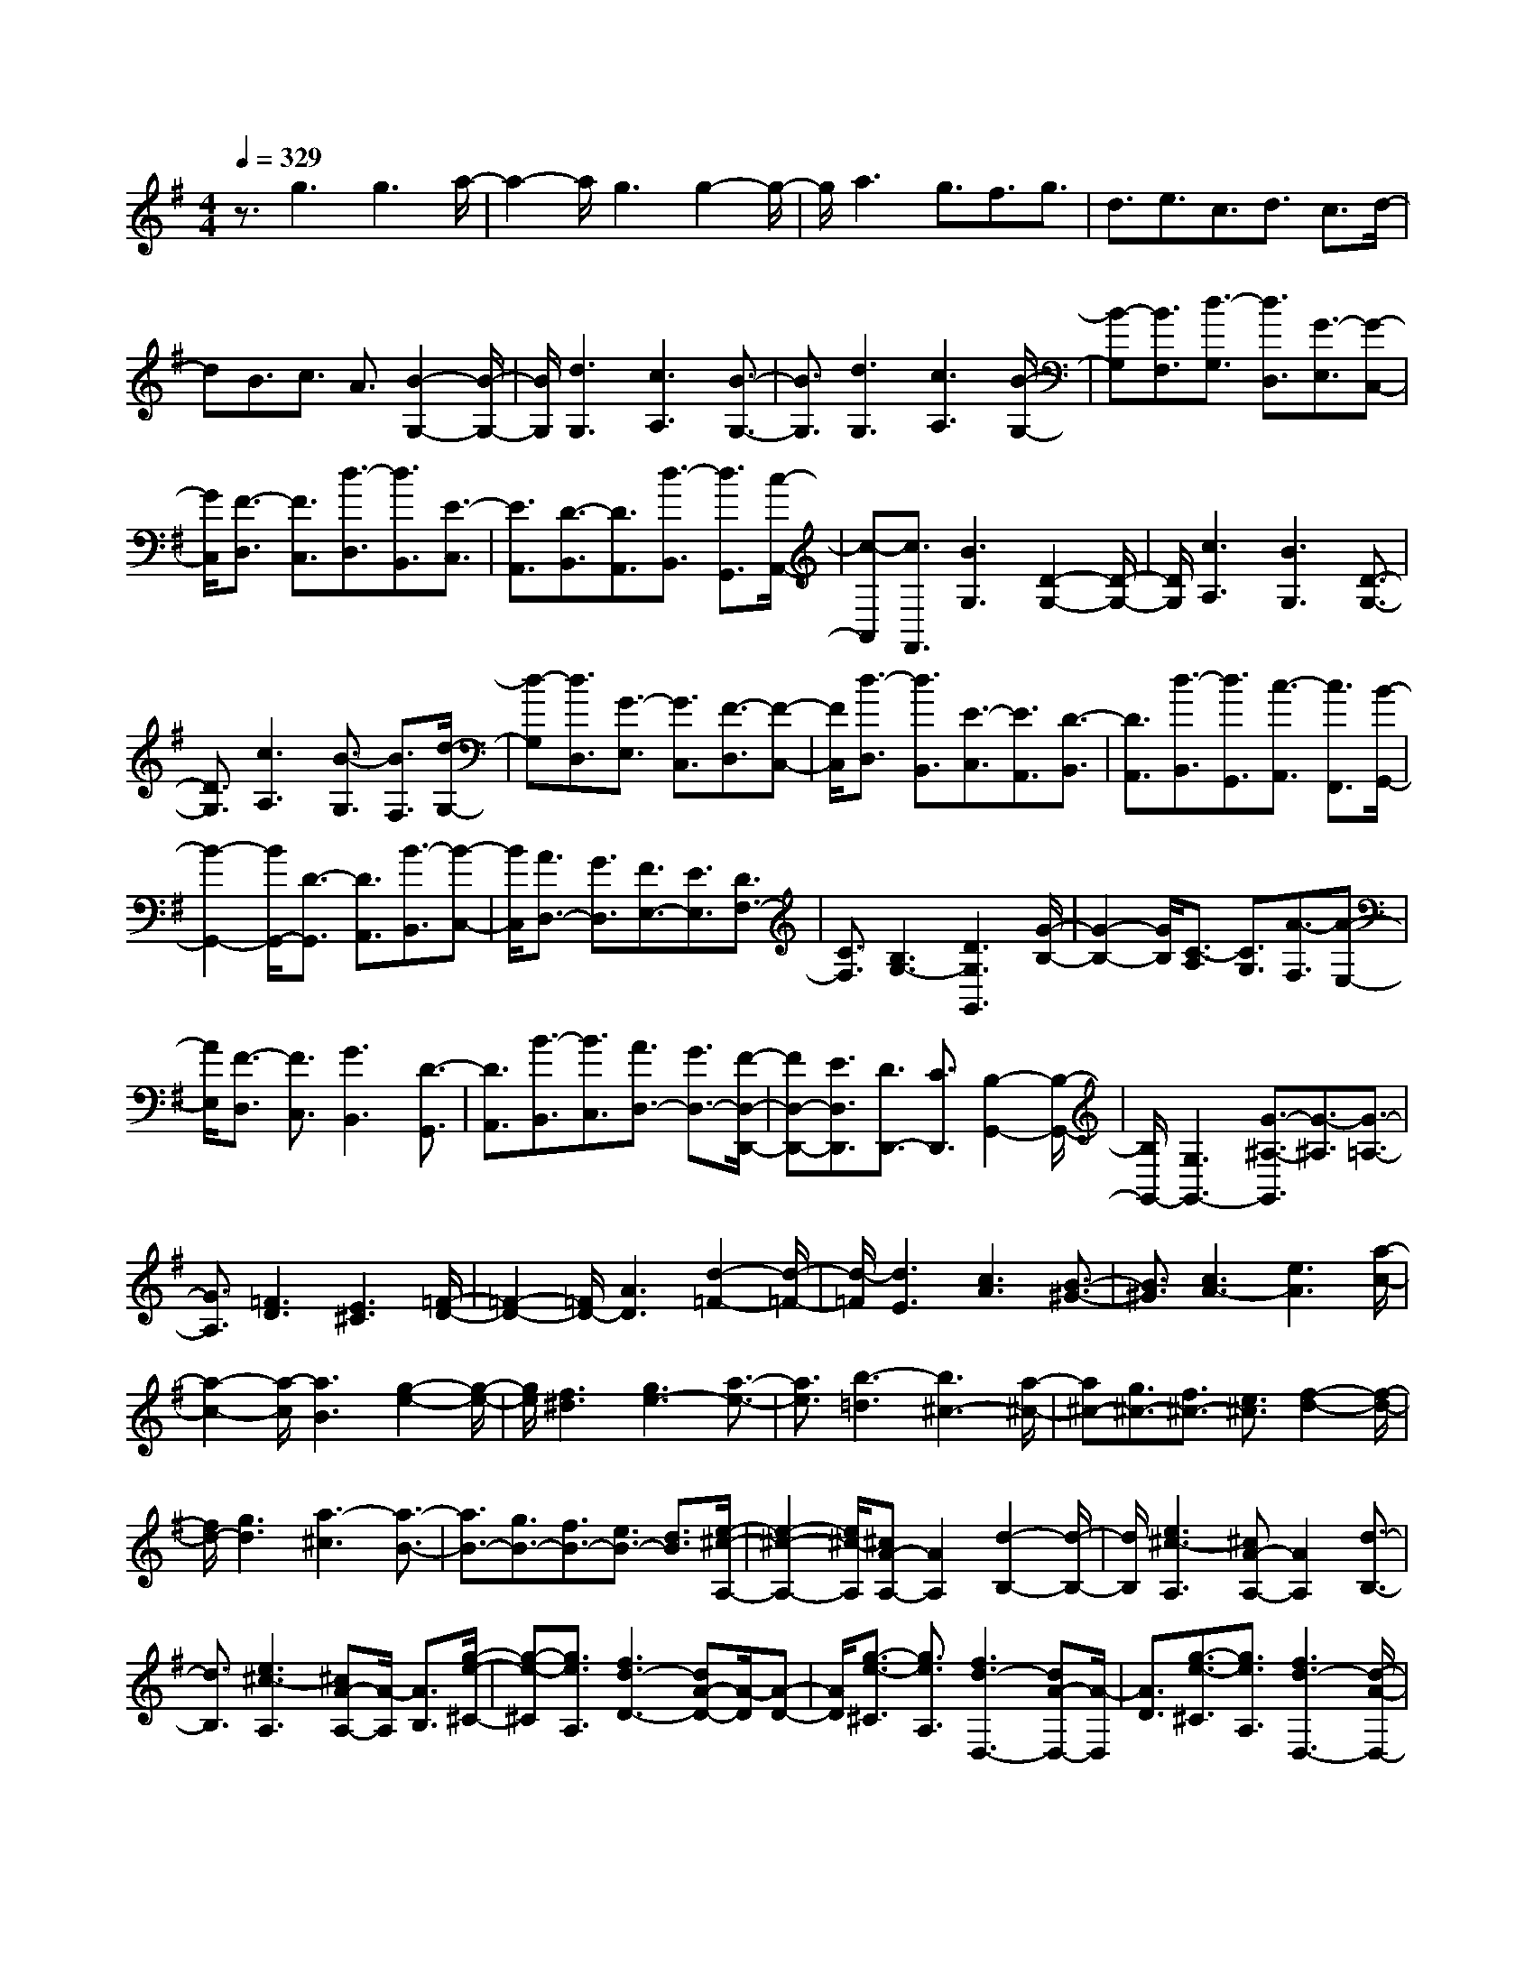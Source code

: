 % input file /home/ubuntu/MusicGeneratorQuin/training_data/scarlatti/K079.MID
X: 1
T: 
M: 4/4
L: 1/8
Q:1/4=329
K:G % 1 sharps
%(C) John Sankey 1998
%%MIDI program 6
%%MIDI program 6
%%MIDI program 6
%%MIDI program 6
%%MIDI program 6
%%MIDI program 6
%%MIDI program 6
%%MIDI program 6
%%MIDI program 6
%%MIDI program 6
%%MIDI program 6
%%MIDI program 6
z3/2g3g3a/2-|a2- a/2g3g2-g/2-|g/2a3g3/2f3/2g3/2|d3/2e3/2c3/2d3/2 c3/2d/2-|
dB3/2c3/2 A3/2[B2-G,2-][B/2-G,/2-]|[B/2G,/2][d3G,3][c3A,3][B3/2-G,3/2-]|[B3/2G,3/2][d3G,3][c3A,3][B/2-G,/2-]|[B-G,][B3/2F,3/2][d3/2-G,3/2] [d3/2D,3/2][G3/2-E,3/2][G-C,-]|
[G/2C,/2][F3/2-D,3/2] [F3/2C,3/2][d3/2-D,3/2][d3/2B,,3/2][E3/2-C,3/2]|[E3/2A,,3/2][D3/2-B,,3/2][D3/2A,,3/2][d3/2-B,,3/2] [d3/2G,,3/2][c/2-A,,/2-]|[c-A,,][c3/2F,,3/2][B3G,3][D2-G,2-][D/2-G,/2-]|[D/2G,/2][c3A,3][B3G,3][D3/2-G,3/2-]|
[D3/2G,3/2][c3A,3][B3/2-G,3/2] [B3/2F,3/2][d/2-G,/2-]|[d-G,][d3/2D,3/2][G3/2-E,3/2] [G3/2C,3/2][F3/2-D,3/2][F-C,-]|[F/2C,/2][d3/2-D,3/2] [d3/2B,,3/2][E3/2-C,3/2][E3/2A,,3/2][D3/2-B,,3/2]|[D3/2A,,3/2][d3/2-B,,3/2][d3/2G,,3/2][c3/2-A,,3/2] [c3/2F,,3/2][B/2-G,,/2-]|
[B2-G,,2-] [B/2G,,/2-][D3/2-G,,3/2] [D3/2A,,3/2][B3/2-B,,3/2][B-C,-]|[B/2C,/2][A3/2D,3/2-] [G3/2D,3/2][F3/2E,3/2-][E3/2E,3/2][D3/2F,3/2-]|[C3/2F,3/2][B,3G,3-][D3G,3G,,3][G/2-B,/2-]|[G2-B,2-] [G/2B,/2][C3/2-A,3/2] [C3/2G,3/2][A3/2-F,3/2][A-E,-]|
[A/2E,/2][F3/2-D,3/2] [F3/2C,3/2][G3B,,3][D3/2-G,,3/2]|[D3/2A,,3/2][B3/2-B,,3/2][B3/2C,3/2][A3/2D,3/2-] [G3/2D,3/2-][F/2-D,/2-D,,/2-]|[FD,-D,,-][E3/2D,3/2D,,3/2][D3/2D,,3/2-] [C3/2D,,3/2][B,2-G,,2-][B,/2-G,,/2-]|[B,/2G,,/2-][G,3G,,3-][G3/2-^A,3/2-G,,3/2][G3/2-^A,3/2][G3/2-=A,3/2-]|
[G3/2A,3/2][=F3D3][E3^C3][=F/2-D/2-]|[=F2-D2-] [=F/2D/2-][A3D3][d2-=F2-][d/2-=F/2-]|[d/2-=F/2][d3E3][c3A3][B3/2-^G3/2-]|[B3/2^G3/2][c3A3-][e3A3][a/2-c/2-]|
[a2-c2-] [a/2-c/2][a3B3][g2-e2-][g/2-e/2-]|[g/2e/2][f3^d3][g3e3-][a3/2-e3/2-]|[a3/2e3/2][b3-=d3][b3^c3-][a/2-^c/2-]|[a^c-][g3/2^c3/2-][f3/2^c3/2-] [e3/2^c3/2][f2-d2-][f/2-d/2-]|
[f/2d/2-][g3d3][a3-^c3][a3/2-B3/2-]|[a3/2B3/2-][g3/2B3/2-][f3/2B3/2-][e3/2B3/2-] [d3/2B3/2][e/2-^c/2-A,/2-]|[e2-^c2-A,2-] [e/2^c/2-A,/2][^cA-A,-][A2A,2][d2-B,2-][d/2-B,/2-]|[d/2B,/2][e3^c3-A,3][^cA-A,-][A2A,2][d3/2-B,3/2-]|
[d3/2B,3/2][e3^c3-A,3][^cA-A,-][A/2-A,/2] [A3/2B,3/2][g/2-e/2-^C/2-]|[g-e-^C][g3/2e3/2A,3/2][f3d3-D3-][dA-D-][A/2-D/2][A-D-]|[A/2D/2][g3/2-e3/2-^C3/2] [g3/2e3/2A,3/2][f3d3-D,3-][dA-D,-][A/2-D,/2]|[A3/2D3/2][g3/2-e3/2-^C3/2][g3/2e3/2A,3/2][f3d3-D,3-][d/2-A/2-D,/2-]|
[d/2A/2-D,/2-][A/2-D,/2][A3/2D3/2][g3/2-e3/2-^C3/2] [g3/2e3/2A,3/2][f2-d2-D,2-][f/2-d/2-D,/2-]|[f/2d/2-D,/2-][dA-D,-][A/2-D,/2] [A3/2A,3/2][=f3/2-d3/2-^G,3/2][=f3/2d3/2E,3/2][e3/2-^c3/2-A,,3/2-]|[e3/2^c3/2-A,,3/2-][^cA-A,,-][A/2-A,,/2][A3/2A,3/2][=f3/2-d3/2-^G,3/2] [=f3/2d3/2E,3/2][e/2-^c/2-A,,/2-]|[e2-^c2-A,,2-] [e/2^c/2-A,,/2-][^cA-A,,-][A/2-A,,/2] [A3/2A,3/2][=f3/2-d3/2-^G,3/2][=f-d-E,-]|
[=f/2d/2E,/2][e3^c3-A,,3-][^cA-A,,-][A/2-A,,/2][A3/2A,3/2][=f3/2-d3/2-^G,3/2]|[=f3/2d3/2E,3/2][e3/2A,,3/2-][d3/2A,,3/2][^c3/2B,,3/2-] [B3/2B,,3/2][A/2-^C,/2-]|[A^C,-][=G3/2^C,3/2][^F3/2D,3/2-] [A3/2D,3/2][d3/2=G,3/2-][F-G,-]|[F/2G,/2][E3/2A,3/2-] [^c3/2A,3/2][d3D,,3-][A3/2-F3/2-D,,3/2]|
[A3/2F3/2D,3/2][B3/2-G3/2-^C,3/2][B3/2G3/2A,,3/2][A3F3-D,,3-][F/2-D/2-D,,/2-]|[F/2D/2-D,,/2-][D/2-D,,/2][D3/2D,3/2][B3/2-G3/2-^C,3/2] [B3/2G3/2A,,3/2][A2-F2-D,,2-][A/2-F/2-D,,/2-]|[A/2F/2-D,,/2-][FD-D,,-][D/2-D,,/2] [D3/2D,3/2][B3/2-G3/2-^C,3/2][B3/2G3/2A,,3/2][A3/2-F3/2-D,,3/2-]|[A3/2F3/2-D,,3/2-][FD-D,,-][D/2-D,,/2][D3/2D,3/2][B3/2-G3/2-^C,3/2] [B3/2G3/2A,,3/2][A/2-D,/2-]|
[AD,-][G3/2D,3/2][F3/2E,3/2-] [E3/2E,3/2][D3/2F,3/2-][F-F,-]|[F/2F,/2][E3/2G,3/2-] [G3/2G,3/2][F3/2A,3/2-][D3/2A,3/2-][E3/2A,3/2-A,,3/2-]|[^C3/2A,3/2A,,3/2][D3/2D,,3/2-][A,3/2D,,3/2-][F3/2D,,3/2-] [D3/2D,,3/2-][A/2-D,,/2-]|[AD,,-][F3/2D,,3/2][d3/2D,,3/2-] [A3/2D,,3/2-][^f3/2D,,3/2-][d-D,,-]|
[d/2D,,/2-][a3/2-D,,3/2-] [a3/2A3/2D,,3/2][d4-D,,4-][d/2-D,,/2-]|[d3D,,3-]D,,3/2D3D/2-|D2- D/2E3D2-D/2-|D/2D3E3[A3/2-D3/2]|
[A3/2E3/2][A3/2-F3/2][A3/2D3/2][B3/2-G3/2] [B3/2E3/2][A/2-F/2-]|[A-F][A3/2E3/2][A3/2-F3/2] [A3/2D3/2][B3/2-G3/2][B-E-]|[B/2E/2][d3/2-F3/2] [d3/2E3/2][d3/2-F3/2][d3/2D3/2][e3/2-G3/2]|[e3/2E3/2][d3/2-F3/2][d3/2E3/2][d3/2-F3/2] [d3/2D3/2][e/2-G/2-]|
[e-G][e3/2E3/2][d3/2F3/2-] [e3/2F3/2][f3/2F3/2-][d-F-]|[d/2F/2][g3/2E3/2-] [e3/2E3/2][f3/2D3/2-][e3/2D3/2][f3/2D3/2-]|[d3/2D3/2][g3/2E3/2-][e3/2E3/2][f3/2D3/2-] [e3/2D3/2][d/2-E/2-]|[dE-][=c3/2E3/2][B3/2F3/2-] [A3/2F3/2][B2-G,2-][B/2-G,/2-]|
[B/2G,/2][G3G,3][c3A,3][B3/2-G,3/2-]|[B3/2G,3/2][G3G,3][c2A,2-]A,[D/2-G,/2-]|[D-G,][D3/2A,3/2][D3/2-B,3/2] [D3/2G,3/2][E3/2-=C3/2][E-A,-]|[E/2A,/2][D3/2-B,3/2] [D3/2A,3/2][D3/2-B,3/2][D3/2G,3/2][E3/2-C3/2]|
[E3/2A,3/2][G3/2-B,3/2][G3/2A,3/2][G3/2-B,3/2] [G3/2G,3/2][A/2-C/2-]|[A-C][A3/2A,3/2][G3/2-B,3/2] [G3/2A,3/2][G3/2-B,3/2][G-G,-]|[G/2G,/2][A3/2-C3/2] [A3/2A,3/2][G3/2B,3/2-][A3/2B,3/2][B3/2A,3/2-]|[c3/2A,3/2][d3/2G,3/2-][B3/2G,3/2][e3/2C3/2-] [d3/2C3/2-][c/2-C/2-=C,/2-]|
[cC-C,-][B3/2C3/2C,3/2][A3/2C3/2-] [G3/2C3/2][F2-D2-][F/2-D/2-]|[F/2D/2]D3^A3-[^A3/2-=F3/2-]|[^A3/2=F3/2][=A3E3][^G3D3][A/2-C/2-]|[A2-C2-] [A/2C/2-][B3C3]c2-c/2-|
c/2-[c3=G3][B3^F3][^A3/2-E3/2-]|[^A3/2E3/2][B3D3-][^c3D3]d/2-|d2- d/2-[d3^A3][^c2-=A2-][^c/2-A/2-]|[^c/2-A/2][^c3G3][d3=F3-][e3/2-=F3/2-]|
[e3/2=F3/2]=f3-[=f3=c3][e/2-B/2-]|[e2-B2-] [e/2B/2][^d3A3][e2-G2-][e/2-G/2-]|[e/2G/2-][^f3G3]g3-[g3/2-e3/2-]|[g3/2e3/2][f3=d3][e3c3][d/2-B/2-]|
[d2-B2-] [d/2B/2][c3A3][B2-G2-][B/2-G/2-]|[B/2G/2][c3A3][d3^F3][B3/2-G3/2-]|[B3/2G3/2][A3F3D3][d3D3][G/2-E/2-]|[G2-E2-] [G/2E/2][A3F3D3][d2-D2-][d/2-D/2-]|
[d/2D/2][G3E3][A3F3D3][d3/2-D3/2]|[d3/2E3/2][c3/2-F3/2][c3/2D3/2][b3g3-G3-][g/2-d/2-G/2-]|[g/2d/2-G/2-][d/2-G/2][d3/2G3/2][c'3/2-a3/2-F3/2] [c'3/2a3/2D3/2][b2-g2-G,2-][b/2-g/2-G,/2-]|[b/2g/2-G,/2-][gd-G,-][d/2-G,/2] [d3/2G3/2][c'3/2-a3/2-F3/2][c'3/2a3/2D3/2][b3/2-g3/2-G,3/2-]|
[b3/2g3/2-G,3/2-][gd-G,-][d/2-G,/2][d3/2G3/2][c'3/2-a3/2-F3/2] [c'3/2a3/2D3/2][b/2-g/2-G,/2-]|[b2-g2-G,2-] [b/2g/2-G,/2-][gd-G,-][d/2-G,/2] [d3/2D3/2][^a3/2-g3/2-^C3/2][^a-g-A,-]|[^a/2g/2A,/2][=a3f3-D,3-][fd-D,-][d/2-D,/2][d3/2D3/2][^a3/2-g3/2-^C3/2]|[^a3/2g3/2A,3/2][=a3f3-D,3-][fd-D,-][d/2-D,/2] [d3/2=C3/2][^g/2-=f/2-B,/2-]|
[^g-=f-B,][^g3/2=f3/2G,3/2][=g3^d3-C,3-][^dc-C,-][c/2-C,/2][c-C-]|[c/2C/2][^g3/2-=f3/2-B,3/2] [^g3/2=f3/2G,3/2][=g3^d3-C,3-][^dc-C,-][c/2-C,/2]|[c3/2G,3/2][^d3/2-c3/2-F,3/2][^d3/2c3/2D,3/2][=d3^A3-G,,3-][^A/2-G/2-G,,/2-]|[^A/2G/2-G,,/2-][G/2-G,,/2][G3/2G,3/2][^d3/2-c3/2-F,3/2] [^d3/2c3/2D,3/2][=d2-^A2-G,,2-][d/2-^A/2-G,,/2-]|
[d/2^A/2-G,,/2-][^AG-G,,-][G/2-G,,/2] [G3/2D,3/2][^A3/2-G3/2-^C,3/2][^A3/2G3/2A,,3/2][=A3/2-F3/2-D,,3/2-]|[A3/2F3/2-D,,3/2-][FD-D,,-][D/2-D,,/2][D3/2D,3/2][^A3/2-G3/2-^C,3/2] [^A3/2G3/2A,,3/2][=A/2-D,,/2-]|[AD,,-][G3/2D,,3/2][F3/2E,,3/2-] [E3/2E,,3/2][D3/2F,,3/2-][C-F,,-]|[C/2F,,/2][d3/2G,,3/2-] [c3/2G,,3/2][B3/2A,,3/2-][A3/2A,,3/2][G3/2B,,3/2-]|
[B3/2B,,3/2][A3/2=C,3/2-][c3/2C,3/2][B3/2D,3/2-] [G3/2D,3/2-][A/2-D,/2-D,,/2-]|[AD,-D,,-][F3/2D,3/2D,,3/2][G3/2G,,3/2-] [D3/2G,,3/2-][B3/2G,,3/2-][G-G,,-]|[G/2G,,/2-][d3/2G,,3/2-] [B3/2G,,3/2][g3/2G,,3/2-][d3/2G,,3/2-][B3/2G,,3/2-]|[d3/2G,,3/2-][G3/2G,,3/2-][B3/2G,,3/2][D3/2G,,3/2-] [G3/2G,,3/2-][B,/2-G,,/2-]|
[B,G,,-][D3/2G,,3/2-][G,3/2G,,3/2-] [B,3/2G,,3/2]zG,,3/2-|G,,8-|G,,8-|G,,8-|
G,,2- G,,/2
